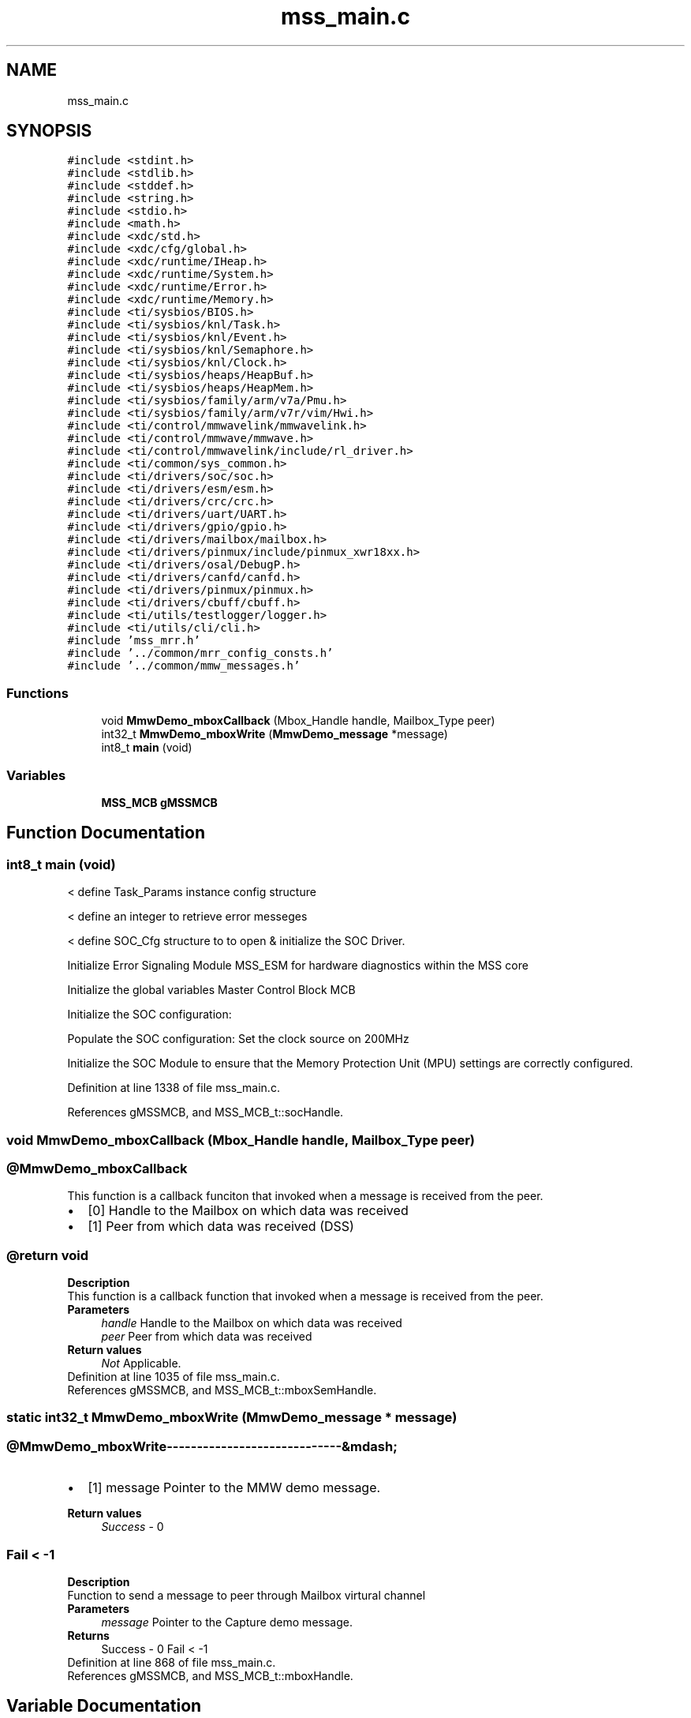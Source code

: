 .TH "mss_main.c" 3 "Wed May 20 2020" "Version 1.0" "mmWaveFMCWRADAR" \" -*- nroff -*-
.ad l
.nh
.SH NAME
mss_main.c
.SH SYNOPSIS
.br
.PP
\fC#include <stdint\&.h>\fP
.br
\fC#include <stdlib\&.h>\fP
.br
\fC#include <stddef\&.h>\fP
.br
\fC#include <string\&.h>\fP
.br
\fC#include <stdio\&.h>\fP
.br
\fC#include <math\&.h>\fP
.br
\fC#include <xdc/std\&.h>\fP
.br
\fC#include <xdc/cfg/global\&.h>\fP
.br
\fC#include <xdc/runtime/IHeap\&.h>\fP
.br
\fC#include <xdc/runtime/System\&.h>\fP
.br
\fC#include <xdc/runtime/Error\&.h>\fP
.br
\fC#include <xdc/runtime/Memory\&.h>\fP
.br
\fC#include <ti/sysbios/BIOS\&.h>\fP
.br
\fC#include <ti/sysbios/knl/Task\&.h>\fP
.br
\fC#include <ti/sysbios/knl/Event\&.h>\fP
.br
\fC#include <ti/sysbios/knl/Semaphore\&.h>\fP
.br
\fC#include <ti/sysbios/knl/Clock\&.h>\fP
.br
\fC#include <ti/sysbios/heaps/HeapBuf\&.h>\fP
.br
\fC#include <ti/sysbios/heaps/HeapMem\&.h>\fP
.br
\fC#include <ti/sysbios/family/arm/v7a/Pmu\&.h>\fP
.br
\fC#include <ti/sysbios/family/arm/v7r/vim/Hwi\&.h>\fP
.br
\fC#include <ti/control/mmwavelink/mmwavelink\&.h>\fP
.br
\fC#include <ti/control/mmwave/mmwave\&.h>\fP
.br
\fC#include <ti/control/mmwavelink/include/rl_driver\&.h>\fP
.br
\fC#include <ti/common/sys_common\&.h>\fP
.br
\fC#include <ti/drivers/soc/soc\&.h>\fP
.br
\fC#include <ti/drivers/esm/esm\&.h>\fP
.br
\fC#include <ti/drivers/crc/crc\&.h>\fP
.br
\fC#include <ti/drivers/uart/UART\&.h>\fP
.br
\fC#include <ti/drivers/gpio/gpio\&.h>\fP
.br
\fC#include <ti/drivers/mailbox/mailbox\&.h>\fP
.br
\fC#include <ti/drivers/pinmux/include/pinmux_xwr18xx\&.h>\fP
.br
\fC#include <ti/drivers/osal/DebugP\&.h>\fP
.br
\fC#include <ti/drivers/canfd/canfd\&.h>\fP
.br
\fC#include <ti/drivers/pinmux/pinmux\&.h>\fP
.br
\fC#include <ti/drivers/cbuff/cbuff\&.h>\fP
.br
\fC#include <ti/utils/testlogger/logger\&.h>\fP
.br
\fC#include <ti/utils/cli/cli\&.h>\fP
.br
\fC#include 'mss_mrr\&.h'\fP
.br
\fC#include '\&.\&./common/mrr_config_consts\&.h'\fP
.br
\fC#include '\&.\&./common/mmw_messages\&.h'\fP
.br

.SS "Functions"

.in +1c
.ti -1c
.RI "void \fBMmwDemo_mboxCallback\fP (Mbox_Handle handle, Mailbox_Type peer)"
.br
.ti -1c
.RI "int32_t \fBMmwDemo_mboxWrite\fP (\fBMmwDemo_message\fP *message)"
.br
.ti -1c
.RI "int8_t \fBmain\fP (void)"
.br
.in -1c
.SS "Variables"

.in +1c
.ti -1c
.RI "\fBMSS_MCB\fP \fBgMSSMCB\fP"
.br
.in -1c
.SH "Function Documentation"
.PP 
.SS "int8_t main (void)"
< define Task_Params instance config structure
.PP
< define an integer to retrieve error messeges
.PP
< define SOC_Cfg structure to to open & initialize the SOC Driver\&.
.PP
Initialize Error Signaling Module MSS_ESM for hardware diagnostics within the MSS core
.PP
Initialize the global variables Master Control Block MCB
.PP
Initialize the SOC configuration:
.PP
Populate the SOC configuration: Set the clock source on 200MHz
.PP
Initialize the SOC Module to ensure that the Memory Protection Unit (MPU) settings are correctly configured\&.
.PP
Definition at line 1338 of file mss_main\&.c\&.
.PP
References gMSSMCB, and MSS_MCB_t::socHandle\&.
.SS "void MmwDemo_mboxCallback (Mbox_Handle handle, Mailbox_Type peer)"

.PP
 
.SS "@MmwDemo_mboxCallback"
This function is a callback funciton that invoked when a message is received from the peer\&.
.PP
.PD 0
.IP "\(bu" 2
[0] Handle to the Mailbox on which data was received 
.IP "\(bu" 2
[1] Peer from which data was received (DSS) 
.PP
.SS "@return  void"
\fBDescription\fP 
.br
 This function is a callback function that invoked when a message is received from the peer\&.
.PP
\fBParameters\fP
.RS 4
\fIhandle\fP Handle to the Mailbox on which data was received 
.br
\fIpeer\fP Peer from which data was received
.RE
.PP
\fBReturn values\fP
.RS 4
\fINot\fP Applicable\&. 
.RE
.PP

.PP
Definition at line 1035 of file mss_main\&.c\&.
.PP
References gMSSMCB, and MSS_MCB_t::mboxSemHandle\&.
.SS "static int32_t MmwDemo_mboxWrite (\fBMmwDemo_message\fP * message)"

.PP
 
.SS "@MmwDemo_mboxWrite-----------------------------&mdash;"
.PD 0
.IP "\(bu" 2
[1] message Pointer to the MMW demo message\&. 
.br

.PP
\fBReturn values\fP
.RS 4
\fISuccess\fP - 0 
.RE
.PP
.SS "Fail       < -1"
\fBDescription\fP 
.br
 Function to send a message to peer through Mailbox virtural channel
.PP
\fBParameters\fP
.RS 4
\fImessage\fP Pointer to the Capture demo message\&.
.RE
.PP
\fBReturns\fP
.RS 4
Success - 0 Fail < -1 
.RE
.PP

.PP
Definition at line 868 of file mss_main\&.c\&.
.PP
References gMSSMCB, and MSS_MCB_t::mboxHandle\&.
.SH "Variable Documentation"
.PP 
.SS "\fBMSS_MCB\fP gMSSMCB"

.PP
 DATA_ALIGN ensures the buffer starts at an address that is evenly divisible by 16\&. \fBspnu151j\&.pdf\fP section #5\&.10\&.6 
.SS "gMSSMCB: Global Variable for tracking information&mdash;"

.PP
Definition at line 200 of file mss_main\&.c\&.
.PP
Referenced by main(), MmwDemo_mboxCallback(), and MmwDemo_mboxWrite()\&.
.SH "Author"
.PP 
Generated automatically by Doxygen for mmWaveFMCWRADAR from the source code\&.

